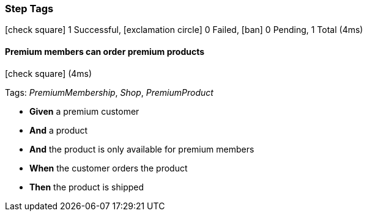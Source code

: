 === Step Tags

icon:check-square[role=green] 1 Successful, icon:exclamation-circle[role=red] 0 Failed, icon:ban[role=silver] 0 Pending, 1 Total (4ms)

// tag::scenario-successful[]

==== Premium members can order premium products

icon:check-square[role=green] (4ms)

Tags: _PremiumMembership_, _Shop_, _PremiumProduct_

[unstyled.jg-step-list]
* [.jg-intro-word]*Given* a premium customer

* [.jg-intro-word]*And* a product

* [.jg-intro-word]*And* the product is only available for premium members

* [.jg-intro-word]*When* the customer orders the product

* [.jg-intro-word]*Then* the product is shipped

// end::scenario-successful[]

